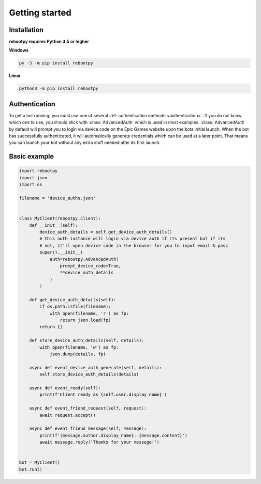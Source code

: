 Getting started
===============

Installation
------------

**rebootpy requires Python 3.5 or higher**

**Windows**

.. code:: sh

    py -3 -m pip install rebootpy

**Linux**

.. code:: sh

    python3 -m pip install rebootpy

Authentication
--------------

To get a bot running, you must use one of several :ref:`authentication methods <authentication>`. If you do not know which one to use, you should stick with :class:`AdvancedAuth` which is used in most examples. :class:`AdvancedAuth` by default will prompt you to login via device code on the Epic Games website upon the bots initial launch. When the bot has successfully authenticated, it will automatically generate credentials which can be used at a later point. That means you can launch your bot without any extra stuff needed after its first launch.

Basic example
-------------

.. code-block:: python3

    import rebootpy
    import json
    import os

    filename = 'device_auths.json'


    class MyClient(rebootpy.Client):
        def __init__(self):
            device_auth_details = self.get_device_auth_details()
            # this auth instance will login via device auth if its present but if its
            # not, it'll open device code in the browser for you to input email & pass
            super().__init__(
                auth=rebootpy.AdvancedAuth(
                    prompt_device_code=True,
                    **device_auth_details
                )
            )

        def get_device_auth_details(self):
            if os.path.isfile(filename):
                with open(filename, 'r') as fp:
                    return json.load(fp)
            return {}

        def store_device_auth_details(self, details):
            with open(filename, 'w') as fp:
                json.dump(details, fp)

        async def event_device_auth_generate(self, details):
            self.store_device_auth_details(details)

        async def event_ready(self):
            print(f'Client ready as {self.user.display_name}')

        async def event_friend_request(self, request):
            await request.accept()

        async def event_friend_message(self, message):
            print(f'{message.author.display_name}: {message.content}')
            await message.reply('Thanks for your message!')


    bot = MyClient()
    bot.run()

